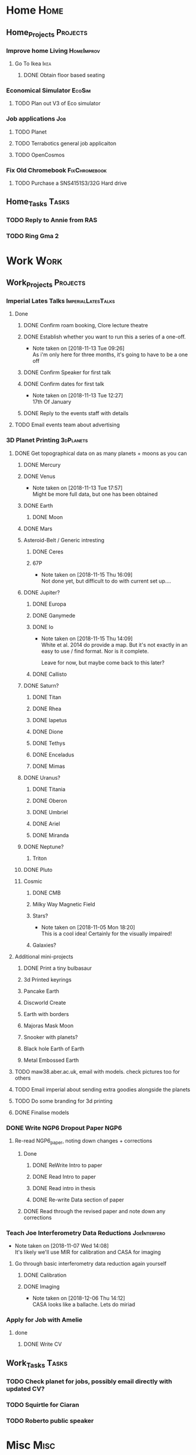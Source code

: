 * Home                                                          :Home:
** Home_Projects                                                  :Projects:
*** Improve home Living                                          :HomeImprov:
**** Go To Ikea                                                        :Ikea:
***** DONE Obtain floor based seating  
      CLOSED: [2018-12-11 Tue 14:30]
*** Economical Simulator                                             :EcoSim:
**** TODO Plan out V3 of Eco simulator 
*** Job applications                                                    :Job:
**** TODO Planet
**** TODO Terrabotics general job applicaiton  
**** TODO OpenCosmos  
*** Fix Old Chromebook                                        :FixChromebook:
**** TODO Purchase a SNS4151S3/32G Hard drive
** Home_Tasks                                                         :Tasks:
*** TODO Reply to Annie from RAS 
*** TODO Ring Gma 2
* Work                                                          :Work:
** Work_Projects                                                   :Projects:
*** Imperial Lates Talks                                 :ImperialLatesTalks:
**** Done 
***** DONE Confirm roam booking, Clore lecture theatre
      CLOSED: [2018-11-27 Tue 15:59]
***** DONE Establish whether you want to run this a series of a one-off. 
      CLOSED: [2018-11-13 Tue 09:26]
      - Note taken on [2018-11-13 Tue 09:26] \\
        As i'm only here for three months, it's going to have to be a one off
***** DONE Confirm Speaker for first talk
      CLOSED: [2018-11-13 Tue 10:48]
***** DONE Confirm dates for first talk
      CLOSED: [2018-11-13 Tue 12:27]
      - Note taken on [2018-11-13 Tue 12:27] \\
        17th Of January
***** DONE Reply to the events staff with details 
      CLOSED: [2018-11-16 Fri 15:12]
**** TODO Email events team about advertising 
*** 3D Planet Printing                                       :3dPlanets:
**** DONE Get topographical data on as many planets + moons as you can
     CLOSED: [2018-11-28 Wed 23:06]
***** DONE Mercury 
      CLOSED: [2018-11-13 Tue 17:57]
***** DONE Venus
      CLOSED: [2018-11-14 Wed 13:04]
      - Note taken on [2018-11-13 Tue 17:57] \\
        Might be more full data, but one has been obtained
***** DONE Earth
      CLOSED: [2018-11-27 Tue 18:06]
****** DONE Moon
       CLOSED: [2018-11-15 Thu 16:42]
***** DONE Mars
      CLOSED: [2018-11-13 Tue 17:57]
***** Asteroid-Belt / Generic intresting
****** DONE Ceres
       CLOSED: [2018-11-13 Tue 17:57]
****** 67P
       - Note taken on [2018-11-15 Thu 16:09] \\
         Not done yet, but difficult to do with current set up....
***** DONE Jupiter?
      CLOSED: [2018-11-15 Thu 14:09]
****** DONE Europa 
       CLOSED: [2018-11-15 Thu 14:01]
****** DONE Ganymede
       CLOSED: [2018-11-15 Thu 14:02]
****** DONE Io
       CLOSED: [2018-11-15 Thu 14:09]
       - Note taken on [2018-11-15 Thu 14:09] \\
         White et al. 2014 do provide a map. But it's not exactly in an easy to use / find format. Nor is it complete. 
         
         Leave for now, but maybe come back to this later?
****** DONE Callisto
       CLOSED: [2018-11-15 Thu 14:00]
***** DONE Saturn? 
      CLOSED: [2018-11-15 Thu 16:42]
****** DONE Titan
       CLOSED: [2018-11-15 Thu 16:08]
****** DONE Rhea
       CLOSED: [2018-11-15 Thu 16:08]
****** DONE Iapetus
       CLOSED: [2018-11-15 Thu 16:08]
****** DONE Dione
       CLOSED: [2018-11-15 Thu 16:08]
****** DONE Tethys
       CLOSED: [2018-11-15 Thu 16:08]
****** DONE Enceladus
       CLOSED: [2018-11-13 Tue 17:58]
****** DONE Mimas
       CLOSED: [2018-11-15 Thu 16:08]
***** DONE Uranus?
      CLOSED: [2018-11-15 Thu 16:08]
****** DONE Titania
       CLOSED: [2018-11-15 Thu 16:08]
****** DONE Oberon
       CLOSED: [2018-11-15 Thu 16:08]
****** DONE Umbriel
       CLOSED: [2018-11-15 Thu 16:08]
****** DONE Ariel
       CLOSED: [2018-11-15 Thu 16:08]
****** DONE Miranda
       CLOSED: [2018-11-15 Thu 16:08]
***** DONE Neptune?
      CLOSED: [2018-11-15 Thu 16:09]
****** Triton
***** DONE Pluto
      CLOSED: [2018-11-15 Thu 14:00]
***** Cosmic
****** DONE CMB
       CLOSED: [2018-11-28 Wed 23:06]
****** Milky Way Magnetic Field
****** Stars?
       - Note taken on [2018-11-05 Mon 18:20] \\
         This is a cool idea! Certainly for the visually impaired!
****** Galaxies?
**** Additional mini-projects
***** DONE Print a tiny bulbasaur
      CLOSED: [2018-11-20 Tue 17:53]
***** 3d Printed keyrings
***** Pancake Earth  
***** Discworld Create 
***** Earth with borders 
***** Majoras Mask Moon 
***** Snooker with planets?
***** Black hole Earth of Earth 
***** Metal Embossed Earth
**** TODO maw38.aber.ac.uk, email with models. check pictures too for others 
**** TODO Email imperial about sending extra goodies alongside the planets
**** TODO Do some branding for 3d printing  
**** DONE Finalise models 
     CLOSED: [2018-12-06 Thu 15:36] SCHEDULED: <2018-12-06 Thu>
*** DONE Write NGP6 Dropout Paper                                      :NGP6:
    CLOSED: [2018-12-07 Fri 14:28]
**** Re-read NGP6_paper, noting down changes + corrections 
***** Done
****** DONE ReWrite Intro to paper
       CLOSED: [2018-11-27 Tue 15:58]
****** DONE Read Intro to paper
       CLOSED: [2018-11-27 Tue 15:58]
****** DONE Read intro in thesis
       CLOSED: [2018-11-27 Tue 14:21]
****** DONE Re-write Data section of paper
       CLOSED: [2018-12-03 Mon 15:46] SCHEDULED: <2018-11-30 Fri>
***** DONE Read through the revised paper and note down any corrections 
      CLOSED: [2018-12-07 Fri 14:28]
*** Teach Joe Interferometry Data Reductions                   :JoeInterfero:
    - Note taken on [2018-11-07 Wed 14:08] \\
      It's likely we'll use MIR for calibration and CASA for imaging
**** Go through basic interferometry data reduction again yourself  
***** DONE Calibration
      CLOSED: [2018-11-13 Tue 09:32]
***** DONE Imaging
      CLOSED: [2018-12-07 Fri 15:55] SCHEDULED: <2018-12-06 Thu>
      - Note taken on [2018-12-06 Thu 14:12] \\
        CASA looks like a ballache. Lets do miriad
*** Apply for Job with Amelie 
**** done
***** DONE Write CV
      CLOSED: [2018-12-06 Thu 14:09] SCHEDULED: <2018-12-06 Thu>
** Work_Tasks                                                         :Tasks:
*** TODO Check planet for jobs, possibly email directly with updated CV?
*** TODO Squirtle for Ciaran 
*** TODO Roberto public speaker 
* Misc                                                                 :Misc:
 
